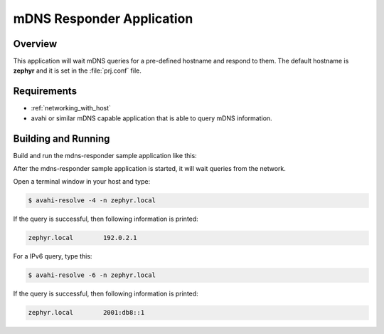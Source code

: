 .. _mdns-responder-sample:

mDNS Responder Application
##########################

Overview
********

This application will wait mDNS queries for a pre-defined hostname and
respond to them. The default hostname is **zephyr** and it is set in the
:file:`prj.conf` file.

Requirements
************

- :ref:`networking_with_host`

- avahi or similar mDNS capable application that is able to query mDNS
  information.

Building and Running
********************

Build and run the mdns-responder sample application like this:

.. zephyr-app-commands::
   :zephyr-app: samples/net/mdns_responder
   :board: <board to use>
   :conf: <config file to use>
   :goals: build
   :compact:

After the mdns-responder sample application is started, it will wait queries
from the network.

Open a terminal window in your host and type:

.. code-block:: console

    $ avahi-resolve -4 -n zephyr.local

If the query is successful, then following information is printed:

.. code-block:: console

    zephyr.local	192.0.2.1

For a IPv6 query, type this:

.. code-block:: console

    $ avahi-resolve -6 -n zephyr.local

If the query is successful, then following information is printed:

.. code-block:: console

    zephyr.local	2001:db8::1
